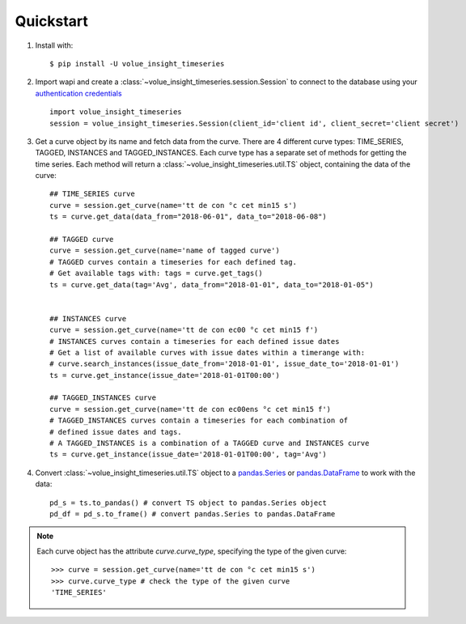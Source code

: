 .. _quickstart:

Quickstart
===========

1. Install with::

    $ pip install -U volue_insight_timeseries

2. Import wapi and create a :class:`~volue_insight_timeseries.session.Session` to connect to the database using
   your `authentication credentials`_ ::

        import volue_insight_timeseries
        session = volue_insight_timeseries.Session(client_id='client id', client_secret='client secret')

3. Get a curve object by its name and fetch data from the curve. There are
   4 different curve types: TIME_SERIES, TAGGED, INSTANCES and TAGGED_INSTANCES.
   Each curve type has a separate set of methods for getting the time series.
   Each method will return a :class:`~volue_insight_timeseries.util.TS` object,
   containing the data of the curve::

        ## TIME_SERIES curve
        curve = session.get_curve(name='tt de con °c cet min15 s')
        ts = curve.get_data(data_from="2018-06-01", data_to="2018-06-08")

        ## TAGGED curve
        curve = session.get_curve(name='name of tagged curve')
        # TAGGED curves contain a timeseries for each defined tag.
        # Get available tags with: tags = curve.get_tags()
        ts = curve.get_data(tag='Avg', data_from="2018-01-01", data_to="2018-01-05")


        ## INSTANCES curve
        curve = session.get_curve(name='tt de con ec00 °c cet min15 f')
        # INSTANCES curves contain a timeseries for each defined issue dates
        # Get a list of available curves with issue dates within a timerange with:
        # curve.search_instances(issue_date_from='2018-01-01', issue_date_to='2018-01-01')
        ts = curve.get_instance(issue_date='2018-01-01T00:00')

        ## TAGGED_INSTANCES curve
        curve = session.get_curve(name='tt de con ec00ens °c cet min15 f')
        # TAGGED_INSTANCES curves contain a timeseries for each combination of
        # defined issue dates and tags.
        # A TAGGED_INSTANCES is a combination of a TAGGED curve and INSTANCES curve
        ts = curve.get_instance(issue_date='2018-01-01T00:00', tag='Avg')


4. Convert :class:`~volue_insight_timeseries.util.TS` object to a `pandas.Series`_ or
   `pandas.DataFrame`_ to work with the data::

        pd_s = ts.to_pandas() # convert TS object to pandas.Series object
        pd_df = pd_s.to_frame() # convert pandas.Series to pandas.DataFrame


.. note::

    Each curve object has the attribute `curve.curve_type`, specifying the type
    of the given curve::

        >>> curve = session.get_curve(name='tt de con °c cet min15 s')
        >>> curve.curve_type # check the type of the given curve
        'TIME_SERIES'


.. _authentication credentials: https://auth.volueinsight.com/account/oauth-clients
.. _pandas.Series: https://pandas.pydata.org/pandas-docs/stable/generated/pandas.Series.html
.. _pandas.DataFrame: https://pandas.pydata.org/pandas-docs/stable/generated/pandas.DataFrame.html
